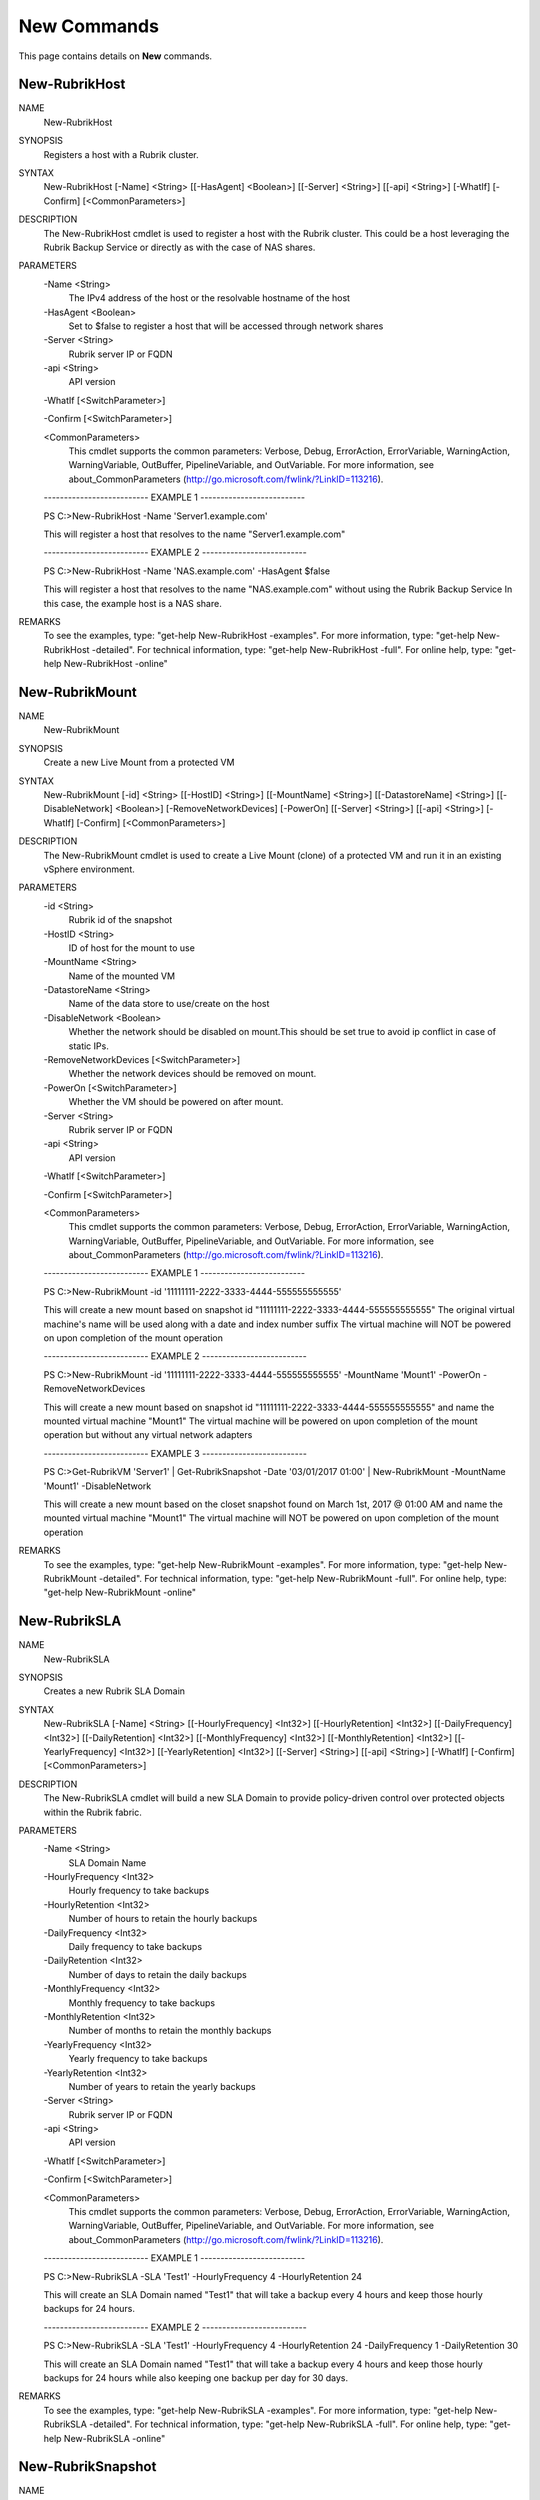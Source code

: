 ﻿New Commands
=========================

This page contains details on **New** commands.

New-RubrikHost
-------------------------


NAME
    New-RubrikHost
    
SYNOPSIS
    Registers a host with a Rubrik cluster.
    
    
SYNTAX
    New-RubrikHost [-Name] <String> [[-HasAgent] <Boolean>] [[-Server] <String>] [[-api] <String>] [-WhatIf] [-Confirm] [<CommonParameters>]
    
    
DESCRIPTION
    The New-RubrikHost cmdlet is used to register a host with the Rubrik cluster. This could be a host leveraging the Rubrik Backup Service or directly as with the case of NAS shares.
    

PARAMETERS
    -Name <String>
        The IPv4 address of the host or the resolvable hostname of the host
        
    -HasAgent <Boolean>
        Set to $false to register a host that will be accessed through network shares
        
    -Server <String>
        Rubrik server IP or FQDN
        
    -api <String>
        API version
        
    -WhatIf [<SwitchParameter>]
        
    -Confirm [<SwitchParameter>]
        
    <CommonParameters>
        This cmdlet supports the common parameters: Verbose, Debug,
        ErrorAction, ErrorVariable, WarningAction, WarningVariable,
        OutBuffer, PipelineVariable, and OutVariable. For more information, see 
        about_CommonParameters (http://go.microsoft.com/fwlink/?LinkID=113216). 
    
    -------------------------- EXAMPLE 1 --------------------------
    
    PS C:\>New-RubrikHost -Name 'Server1.example.com'
    
    This will register a host that resolves to the name "Server1.example.com"
    
    
    
    
    -------------------------- EXAMPLE 2 --------------------------
    
    PS C:\>New-RubrikHost -Name 'NAS.example.com' -HasAgent $false
    
    This will register a host that resolves to the name "NAS.example.com" without using the Rubrik Backup Service
    In this case, the example host is a NAS share.
    
    
    
    
REMARKS
    To see the examples, type: "get-help New-RubrikHost -examples".
    For more information, type: "get-help New-RubrikHost -detailed".
    For technical information, type: "get-help New-RubrikHost -full".
    For online help, type: "get-help New-RubrikHost -online"


New-RubrikMount
-------------------------

NAME
    New-RubrikMount
    
SYNOPSIS
    Create a new Live Mount from a protected VM
    
    
SYNTAX
    New-RubrikMount [-id] <String> [[-HostID] <String>] [[-MountName] <String>] [[-DatastoreName] <String>] [[-DisableNetwork] <Boolean>] [-RemoveNetworkDevices] [-PowerOn] [[-Server] <String>] [[-api] <String>] [-WhatIf] 
    [-Confirm] [<CommonParameters>]
    
    
DESCRIPTION
    The New-RubrikMount cmdlet is used to create a Live Mount (clone) of a protected VM and run it in an existing vSphere environment.
    

PARAMETERS
    -id <String>
        Rubrik id of the snapshot
        
    -HostID <String>
        ID of host for the mount to use
        
    -MountName <String>
        Name of the mounted VM
        
    -DatastoreName <String>
        Name of the data store to use/create on the host
        
    -DisableNetwork <Boolean>
        Whether the network should be disabled on mount.This should be set true to avoid ip conflict in case of static IPs.
        
    -RemoveNetworkDevices [<SwitchParameter>]
        Whether the network devices should be removed on mount.
        
    -PowerOn [<SwitchParameter>]
        Whether the VM should be powered on after mount.
        
    -Server <String>
        Rubrik server IP or FQDN
        
    -api <String>
        API version
        
    -WhatIf [<SwitchParameter>]
        
    -Confirm [<SwitchParameter>]
        
    <CommonParameters>
        This cmdlet supports the common parameters: Verbose, Debug,
        ErrorAction, ErrorVariable, WarningAction, WarningVariable,
        OutBuffer, PipelineVariable, and OutVariable. For more information, see 
        about_CommonParameters (http://go.microsoft.com/fwlink/?LinkID=113216). 
    
    -------------------------- EXAMPLE 1 --------------------------
    
    PS C:\>New-RubrikMount -id '11111111-2222-3333-4444-555555555555'
    
    This will create a new mount based on snapshot id "11111111-2222-3333-4444-555555555555"
    The original virtual machine's name will be used along with a date and index number suffix
    The virtual machine will NOT be powered on upon completion of the mount operation
    
    
    
    
    -------------------------- EXAMPLE 2 --------------------------
    
    PS C:\>New-RubrikMount -id '11111111-2222-3333-4444-555555555555' -MountName 'Mount1' -PowerOn -RemoveNetworkDevices
    
    This will create a new mount based on snapshot id "11111111-2222-3333-4444-555555555555" and name the mounted virtual machine "Mount1"
    The virtual machine will be powered on upon completion of the mount operation but without any virtual network adapters
    
    
    
    
    -------------------------- EXAMPLE 3 --------------------------
    
    PS C:\>Get-RubrikVM 'Server1' | Get-RubrikSnapshot -Date '03/01/2017 01:00' | New-RubrikMount -MountName 'Mount1' -DisableNetwork
    
    This will create a new mount based on the closet snapshot found on March 1st, 2017 @ 01:00 AM and name the mounted virtual machine "Mount1"
    The virtual machine will NOT be powered on upon completion of the mount operation
    
    
    
    
REMARKS
    To see the examples, type: "get-help New-RubrikMount -examples".
    For more information, type: "get-help New-RubrikMount -detailed".
    For technical information, type: "get-help New-RubrikMount -full".
    For online help, type: "get-help New-RubrikMount -online"


New-RubrikSLA
-------------------------

NAME
    New-RubrikSLA
    
SYNOPSIS
    Creates a new Rubrik SLA Domain
    
    
SYNTAX
    New-RubrikSLA [-Name] <String> [[-HourlyFrequency] <Int32>] [[-HourlyRetention] <Int32>] [[-DailyFrequency] <Int32>] [[-DailyRetention] <Int32>] [[-MonthlyFrequency] <Int32>] [[-MonthlyRetention] <Int32>] [[-YearlyFrequency] 
    <Int32>] [[-YearlyRetention] <Int32>] [[-Server] <String>] [[-api] <String>] [-WhatIf] [-Confirm] [<CommonParameters>]
    
    
DESCRIPTION
    The New-RubrikSLA cmdlet will build a new SLA Domain to provide policy-driven control over protected objects within the Rubrik fabric.
    

PARAMETERS
    -Name <String>
        SLA Domain Name
        
    -HourlyFrequency <Int32>
        Hourly frequency to take backups
        
    -HourlyRetention <Int32>
        Number of hours to retain the hourly backups
        
    -DailyFrequency <Int32>
        Daily frequency to take backups
        
    -DailyRetention <Int32>
        Number of days to retain the daily backups
        
    -MonthlyFrequency <Int32>
        Monthly frequency to take backups
        
    -MonthlyRetention <Int32>
        Number of months to retain the monthly backups
        
    -YearlyFrequency <Int32>
        Yearly frequency to take backups
        
    -YearlyRetention <Int32>
        Number of years to retain the yearly backups
        
    -Server <String>
        Rubrik server IP or FQDN
        
    -api <String>
        API version
        
    -WhatIf [<SwitchParameter>]
        
    -Confirm [<SwitchParameter>]
        
    <CommonParameters>
        This cmdlet supports the common parameters: Verbose, Debug,
        ErrorAction, ErrorVariable, WarningAction, WarningVariable,
        OutBuffer, PipelineVariable, and OutVariable. For more information, see 
        about_CommonParameters (http://go.microsoft.com/fwlink/?LinkID=113216). 
    
    -------------------------- EXAMPLE 1 --------------------------
    
    PS C:\>New-RubrikSLA -SLA 'Test1' -HourlyFrequency 4 -HourlyRetention 24
    
    This will create an SLA Domain named "Test1" that will take a backup every 4 hours and keep those hourly backups for 24 hours.
    
    
    
    
    -------------------------- EXAMPLE 2 --------------------------
    
    PS C:\>New-RubrikSLA -SLA 'Test1' -HourlyFrequency 4 -HourlyRetention 24 -DailyFrequency 1 -DailyRetention 30
    
    This will create an SLA Domain named "Test1" that will take a backup every 4 hours and keep those hourly backups for 24 hours
    while also keeping one backup per day for 30 days.
    
    
    
    
REMARKS
    To see the examples, type: "get-help New-RubrikSLA -examples".
    For more information, type: "get-help New-RubrikSLA -detailed".
    For technical information, type: "get-help New-RubrikSLA -full".
    For online help, type: "get-help New-RubrikSLA -online"


New-RubrikSnapshot
-------------------------

NAME
    New-RubrikSnapshot
    
SYNOPSIS
    Takes an on-demand Rubrik snapshot of a protected object
    
    
SYNTAX
    New-RubrikSnapshot [-id] <String> [-ForceFull] [[-Server] <String>] [[-api] <String>] [-WhatIf] [-Confirm] [<CommonParameters>]
    
    
DESCRIPTION
    The New-RubrikSnapshot cmdlet will trigger an on-demand snapshot for a specific object (virtual machine, database, fileset, etc.)
    

PARAMETERS
    -id <String>
        Rubrik's id of the object
        
    -ForceFull [<SwitchParameter>]
        Whether to force a full snapshot or an incremental. Only valid with MSSQL Databases.
        
    -Server <String>
        Rubrik server IP or FQDN
        
    -api <String>
        API version
        
    -WhatIf [<SwitchParameter>]
        
    -Confirm [<SwitchParameter>]
        
    <CommonParameters>
        This cmdlet supports the common parameters: Verbose, Debug,
        ErrorAction, ErrorVariable, WarningAction, WarningVariable,
        OutBuffer, PipelineVariable, and OutVariable. For more information, see 
        about_CommonParameters (http://go.microsoft.com/fwlink/?LinkID=113216). 
    
    -------------------------- EXAMPLE 1 --------------------------
    
    PS C:\>Get-RubrikVM 'Server1' | New-RubrikSnapshot
    
    This will trigger an on-demand backup for any virtual machine named "Server1"
    
    
    
    
    -------------------------- EXAMPLE 2 --------------------------
    
    PS C:\>Get-RubrikFileset 'C_Drive' | New-RubrikSnapshot
    
    This will trigger an on-demand backup for any fileset named "C_Drive"
    
    
    
    
    -------------------------- EXAMPLE 3 --------------------------
    
    PS C:\>Get-RubrikDatabase 'DB1' | New-RubrikSnapshot -ForceFull
    
    This will trigger an on-demand backup for any database named "DB1" and force the backup to be a full rather than an incremental.
    
    
    
    
REMARKS
    To see the examples, type: "get-help New-RubrikSnapshot -examples".
    For more information, type: "get-help New-RubrikSnapshot -detailed".
    For technical information, type: "get-help New-RubrikSnapshot -full".
    For online help, type: "get-help New-RubrikSnapshot -online"




